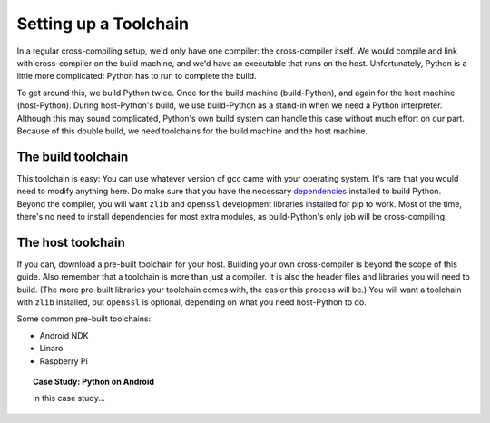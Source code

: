 Setting up a Toolchain
======================

In a regular cross-compiling setup, we'd only have one compiler: the
cross-compiler itself. We would compile and link with cross-compiler on the
build machine, and we'd have an executable that runs on the host. Unfortunately, Python is a little more complicated: Python has to run to complete the build.

To get around this, we build Python twice. Once for the build machine
(build-Python), and again for the host machine (host-Python). During
host-Python's build, we use build-Python as a stand-in when we need a Python
interpreter. Although this may sound complicated, Python's own build system can
handle this case without much effort on our part. Because of this double build,
we need toolchains for the build machine and the host machine.

The build toolchain
-------------------

This toolchain is easy: You can use whatever version of gcc came with your
operating system. It's rare that you would need to modify anything here. Do
make sure that you have the necessary `dependencies`_ installed to build
Python. Beyond the compiler, you will want ``zlib`` and ``openssl`` development
libraries installed for pip to work. Most of the time, there's no need to
install dependencies for most extra modules, as build-Python's only job will
be cross-compiling.

.. _dependencies: https://devguide.python.org/setup/#build-dependencies

The host toolchain
------------------

If you can, download a pre-built toolchain for your host. Building your own
cross-compiler is beyond the scope of this guide. Also remember that a
toolchain is more than just a compiler. It is also the header files and
libraries you will need to build. (The more pre-built libraries your toolchain
comes with, the easier this process will be.) You will want a toolchain with
``zlib`` installed, but ``openssl`` is optional, depending on what you need
host-Python to do.

Some common pre-built toolchains:

*   Android NDK
*   Linaro
*   Raspberry Pi

.. topic:: Case Study: Python on Android

    In this case study...
